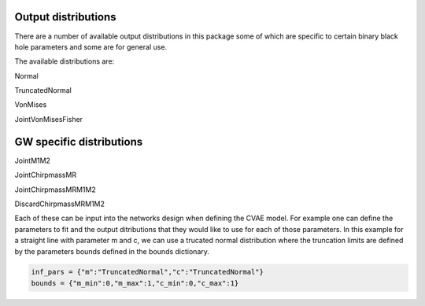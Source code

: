 ==========
Output distributions
==========

There are a number of available output distributions in this package some of which are specific to certain binary black hole parameters and some are for general use.

The available distributions are:

Normal

TruncatedNormal

VonMises

JointVonMisesFisher

====
GW specific distributions
====

JointM1M2

JointChirpmassMR

JointChirpmassMRM1M2

DiscardChirpmassMRM1M2

Each of these can be input into the networks design when defining the CVAE model.
For example one can define the parameters to fit and the output ditributions that they would like to use for each of those parameters.
In this example for a straight line with parameter m and c, we can use a trucated normal distribution where the truncation limits are defined by the parameters bounds defined in the bounds dictionary.

.. code-block:: python

    inf_pars = {"m":"TruncatedNormal","c":"TruncatedNormal"}
    bounds = {"m_min":0,"m_max":1,"c_min":0,"c_max":1}